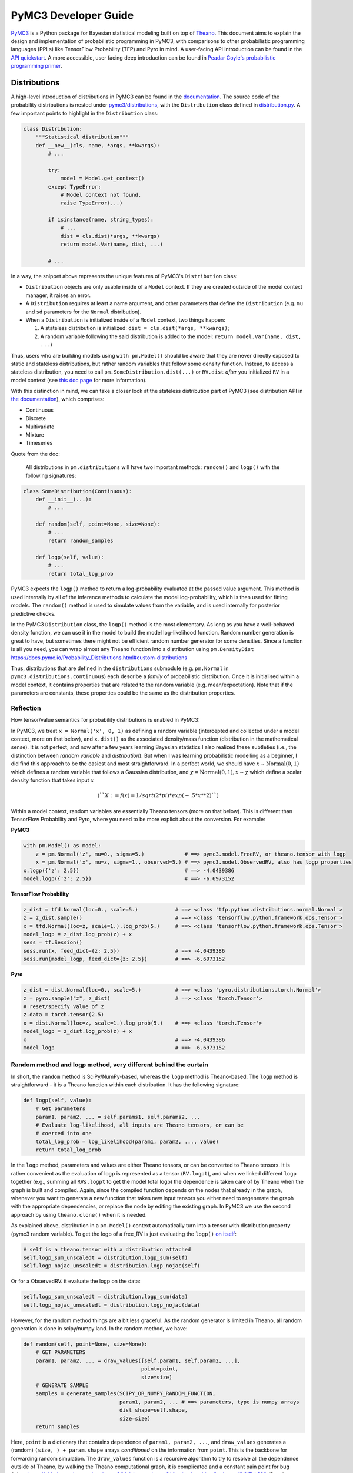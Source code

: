 =====================
PyMC3 Developer Guide
=====================

`PyMC3 <https://docs.pymc.io/>`__ is a Python package for Bayesian
statistical modeling built on top of
`Theano <http://deeplearning.net/software/theano/>`__. This
document aims to explain the design and implementation of probabilistic
programming in PyMC3, with comparisons to other probabilistic programming languages (PPLs) like TensorFlow Probability (TFP)
and Pyro in mind. A user-facing API
introduction can be found in the `API
quickstart <https://docs.pymc.io/notebooks/api_quickstart.html>`__. A more accessible, user facing deep introduction can be found in
`Peadar Coyle's probabilistic programming primer <https://github.com/springcoil/probabilisticprogrammingprimer>`__.

Distributions
-------------

A high-level introduction of distributions in PyMC3 can be found in
the `documentation <https://docs.pymc.io/Probability_Distributions.html>`__. The source
code of the probability distributions is nested under
`pymc3/distributions <https://github.com/pymc-devs/pymc3/blob/master/pymc3/distributions/>`__,
with the ``Distribution`` class defined in `distribution.py
<https://github.com/pymc-devs/pymc3/blob/master/pymc3/distributions/distribution.py>`__.
A few important points to highlight in the ``Distribution`` class:

.. code:: python

    class Distribution:
        """Statistical distribution"""
        def __new__(cls, name, *args, **kwargs):
            # ...

            try:
                model = Model.get_context()
            except TypeError:
                # Model context not found.
                raise TypeError(...)

            if isinstance(name, string_types):
                # ...
                dist = cls.dist(*args, **kwargs)
                return model.Var(name, dist, ...)

            # ...

In a way, the snippet above represents the unique features of PyMC3's
``Distribution`` class:

- ``Distribution`` objects are only usable inside of a ``Model`` context. If they are created outside of the model context manager, it raises an error.

- A ``Distribution`` requires at least a name argument, and other parameters that define the ``Distribution`` (e.g. ``mu`` and ``sd`` parameters for the ``Normal`` distribution).

- When a ``Distribution`` is initialized inside of a ``Model`` context, two things happen:

  1. A stateless distribution is initialized: ``dist = cls.dist(*args, **kwargs)``;
  2. A random variable following the said distribution is added to the model: ``return model.Var(name, dist, ...)``

Thus, users who are building models using ``with pm.Model()`` should
be aware that they are never directly exposed to static and stateless
distributions, but rather random variables that follow some density
function. Instead, to access a stateless distribution, you need to call
``pm.SomeDistribution.dist(...)`` or ``RV.dist`` *after* you initialized
``RV`` in a model context (see `this doc page
<https://docs.pymc.io/Probability_Distributions.html#using-pymc-distributions-without-a-model>`__
for more information).

With this distinction in mind, we can take a closer look at the
stateless distribution part of PyMC3 (see distribution API in `the documentation
<https://docs.pymc.io/api/distributions.html>`__), which comprises:

- Continuous

- Discrete

- Multivariate

- Mixture

- Timeseries

Quote from the doc:

    All distributions in ``pm.distributions`` will have two important
    methods: ``random()`` and ``logp()`` with the following signatures:

.. code:: python

    class SomeDistribution(Continuous):
        def __init__(...):
            # ...

        def random(self, point=None, size=None):
            # ...
            return random_samples

        def logp(self, value):
            # ...
            return total_log_prob

PyMC3 expects the ``logp()`` method to return a log-probability
evaluated at the passed value argument. This method is used internally
by all of the inference methods to calculate the model log-probability,
which is then used for fitting models. The ``random()`` method is
used to simulate values from the variable, and is used internally for
posterior predictive checks.

In the PyMC3 ``Distribution`` class, the ``logp()`` method is the most
elementary. As long as you have a well-behaved density function, we can
use it in the model to build the model log-likelihood function. Random
number generation is great to have, but sometimes there might not be
efficient random number generator for some densities. Since a function
is all you need, you can wrap almost any Theano function into a
distribution using ``pm.DensityDist``
https://docs.pymc.io/Probability\_Distributions.html#custom-distributions

Thus, distributions that are defined in the ``distributions`` submodule
(e.g. ``pm.Normal`` in ``pymc3.distributions.continuous``) each
describe a *family* of probabilistic distribution. Once it is initialised within a
model context, it contains properties that are related to the random
variable (e.g. mean/expectation). Note that if the parameters are
constants, these properties could be the same as the distribution
properties.

Reflection
~~~~~~~~~~

How tensor/value semantics for probability distributions is enabled in PyMC3:

In PyMC3, we treat ``x = Normal('x', 0, 1)`` as defining a random
variable (intercepted and collected under a model context, more on that
below), and ``x.dist()`` as the associated density/mass function
(distribution in the mathematical sense). It is not perfect, and now
after a few years learning Bayesian statistics I also realized these
subtleties (i.e., the distinction between *random variable* and
*distribution*). But when I was learning probabilistic modelling as a
beginner, I did find this approach to be the easiest and most
straightforward. In a perfect world, we should have
:math:`x \sim \text{Normal}(0, 1)` which defines a random variable that
follows a Gaussian distribution, and
:math:`\chi = \text{Normal}(0, 1), x \sim \chi` which define a scalar
density function that takes input :math:`x`

.. math::
    (``X:=f(x) = 1/sqrt(2*pi) * exp(-.5*x**2)``)

Within a model context, random variables are essentially Theano tensors (more on that
below). This is different than TensorFlow Probability and Pyro, where you need to be more
explicit about the conversion. For example:

**PyMC3**

.. code:: python

    with pm.Model() as model:
        z = pm.Normal('z', mu=0., sigma=5.)             # ==> pymc3.model.FreeRV, or theano.tensor with logp
        x = pm.Normal('x', mu=z, sigma=1., observed=5.) # ==> pymc3.model.ObservedRV, also has logp properties
    x.logp({'z': 2.5})                                  # ==> -4.0439386
    model.logp({'z': 2.5})                              # ==> -6.6973152

**TensorFlow Probability**

.. code:: python

    z_dist = tfd.Normal(loc=0., scale=5.)            # ==> <class 'tfp.python.distributions.normal.Normal'>
    z = z_dist.sample()                              # ==> <class 'tensorflow.python.framework.ops.Tensor'>
    x = tfd.Normal(loc=z, scale=1.).log_prob(5.)     # ==> <class 'tensorflow.python.framework.ops.Tensor'>
    model_logp = z_dist.log_prob(z) + x
    sess = tf.Session()
    sess.run(x, feed_dict={z: 2.5})                  # ==> -4.0439386
    sess.run(model_logp, feed_dict={z: 2.5})         # ==> -6.6973152

**Pyro**

.. code:: python

    z_dist = dist.Normal(loc=0., scale=5.)           # ==> <class 'pyro.distributions.torch.Normal'>
    z = pyro.sample("z", z_dist)                     # ==> <class 'torch.Tensor'>
    # reset/specify value of z
    z.data = torch.tensor(2.5)
    x = dist.Normal(loc=z, scale=1.).log_prob(5.)    # ==> <class 'torch.Tensor'>
    model_logp = z_dist.log_prob(z) + x
    x                                                # ==> -4.0439386
    model_logp                                       # ==> -6.6973152


Random method and logp method, very different behind the curtain
~~~~~~~~~~~~~~~~~~~~~~~~~~~~~~~~~~~~~~~~~~~~~~~~~~~~~~~~~~~~~~~~

In short, the ``random`` method is SciPy/NumPy-based, whereas the ``logp`` method is
Theano-based. The ``logp`` method is straightforward - it is a Theano
function within each distribution. It has the following signature:

.. code:: python

    def logp(self, value):
        # Get parameters
        param1, param2, ... = self.params1, self.params2, ...
        # Evaluate log-likelihood, all inputs are Theano tensors, or can be
        # coerced into one
        total_log_prob = log_likelihood(param1, param2, ..., value)
        return total_log_prob

In the ``logp`` method, parameters and values are either Theano tensors,
or can be converted to Theano tensors. It is rather convenient as the
evaluation of logp is represented as a tensor (``RV.logpt``), and when
we linked different ``logp`` together (e.g., summing all ``RVs.logpt``
to get the model total logp) the dependence is taken care of by Theano
when the graph is built and compiled. Again, since the compiled function
depends on the nodes that already in the graph, whenever you want to generate
a new function that takes new input tensors you either need to regenerate the graph
with the appropriate dependencies, or replace the node by editing the existing graph.
In PyMC3 we use the second approach by using ``theano.clone()`` when it is needed.

As explained above, distribution in a ``pm.Model()`` context
automatically turn into a tensor with distribution property (pymc3
random variable). To get the logp of a free\_RV is just evaluating the
``logp()`` `on
itself <https://github.com/pymc-devs/pymc3/blob/6d07591962a6c135640a3c31903eba66b34e71d8/pymc3/model.py#L1212-L1213>`__:

.. code:: python

        # self is a theano.tensor with a distribution attached
        self.logp_sum_unscaledt = distribution.logp_sum(self)
        self.logp_nojac_unscaledt = distribution.logp_nojac(self)

Or for a ObservedRV. it evaluate the logp on the data:

.. code:: python

        self.logp_sum_unscaledt = distribution.logp_sum(data)
        self.logp_nojac_unscaledt = distribution.logp_nojac(data)

However, for the random method things are a bit less graceful. As the
random generator is limited in Theano, all random generation is done in
scipy/numpy land. In the random method, we have:

.. code:: python

    def random(self, point=None, size=None):
        # GET PARAMETERS
        param1, param2, ... = draw_values([self.param1, self.param2, ...],
                                          point=point,
                                          size=size)
        # GENERATE SAMPLE
        samples = generate_samples(SCIPY_OR_NUMPY_RANDOM_FUNCTION,
                                   param1, param2, ... # ==> parameters, type is numpy arrays
                                   dist_shape=self.shape,
                                   size=size)
        return samples

Here, ``point`` is a dictionary that contains dependence of
``param1, param2, ...``, and ``draw_values`` generates a (random)
``(size, ) + param.shape`` arrays *conditioned* on the information from
``point``. This is the backbone for forwarding random simulation. The
``draw_values`` function is a recursive algorithm to try to resolve all
the dependence outside of Theano, by walking the Theano computational
graph, it is complicated and a constant pain point for bug fixing:
https://github.com/pymc-devs/pymc3/blob/master/pymc3/distributions/distribution.py#L217-L529
(But also see a `recent
PR <https://github.com/pymc-devs/pymc3/pull/3273>`__ that use
interception and context manager to resolve the dependence issue)

Model context and Random Variable
---------------------------------

I like to think that the ``with pm.Model() ...`` is a key syntax feature
and *the* signature of PyMC3 model language, and in general a great
out-of-the-box thinking/usage of the context manager in Python (with
`some
critics <https://twitter.com/_szhang/status/890793373740617729>`__, of
course).

Essentially `what a context manager
does <https://www.python.org/dev/peps/pep-0343/>`__ is:

.. code:: python

    with EXPR as VAR:
        USERCODE

which roughly translates into this:

.. code:: python

    VAR = EXPR
    VAR.__enter__()
    try:
        USERCODE
    finally:
        VAR.__exit__()

or conceptually:

.. code:: python

    with EXPR as VAR:
        # DO SOMETHING
        USERCODE
        # DO SOME ADDITIONAL THINGS

So what happened within the ``with pm.Model() as model: ...`` block,
besides the initial set up ``model = pm.Model()``? Starting from the
most elementary:

Random Variable
~~~~~~~~~~~~~~~

From the above session, we know that when we call eg
``pm.Normal('x', ...)`` within a Model context, it returns a random
variable. Thus, we have two equivalent ways of adding random variable to
a model:


.. code:: python

    with pm.Model() as m:
        x = pm.Normal('x', mu=0., sigma=1.)


Which is the same as doing:


.. code:: python

    m = pm.Model()
    x = m.Var('x', pm.Normal.dist(mu=0., sigma=1.))


Both with the same output:


.. parsed-literal::

    print(type(x))                              # ==> <class 'pymc3.model.FreeRV'>
    print(m.free_RVs)                           # ==> [x]
    print(x.distribution.logp(5.))              # ==> Elemwise{switch,no_inplace}.0
    print(x.distribution.logp(5.).eval({}))     # ==> -13.418938533204672
    print(m.logp({'x': 5.}))                    # ==> -13.418938533204672



Looking closer to the classmethod ``model.Var``, it is clear that what
PyMC3 does is an **interception** of the Random Variable, depending on
the ``*args``:
https://github.com/pymc-devs/pymc3/blob/6d07591962a6c135640a3c31903eba66b34e71d8/pymc3/model.py#L786-L847

.. code:: python

    def Var(self, name, dist, data=None, total_size=None):
        """
        ...
        """
        ...
        if data is None:
            if getattr(dist, "transform", None) is None:
                with self:
                    var = FreeRV(...)             # ==> FreeRV
                self.free_RVs.append(var)
            else:
                with self:
                    var = TransformedRV(...)      # ==> TransformedRV
                ...
                self.deterministics.append(var)
                self.add_random_variable(var)
                return var
        elif isinstance(data, dict):
            with self:
                var = MultiObservedRV(...)        # ==> MultiObservedRV
            self.observed_RVs.append(var)
            if var.missing_values:
                ...                               # ==> Additional FreeRV if there is missing values
        else:
            with self:
                var = ObservedRV(...)             # ==> ObservedRV
            self.observed_RVs.append(var)
            if var.missing_values:
                ...                               # ==> Additional FreeRV if there is missing values

        self.add_random_variable(var)
        return var

In general, if there is observed, the RV is defined as a ``ObservedRV``,
otherwise if it has a transformed method, it is a ``TransformedRV``, otherwise, it returns the
most elementary form: a ``FreeRV``.

Below, I will take a deeper look into ``TransformedRV``, a normal user
might not necessary come in contact with the concept, as
``TransformedRV`` and ``TransformedDistribution`` are intentionally not
user facing.

Because in PyMC3 there is no bijector class like in TFP or pyro, we only
have a partial implementation called ``Transform``, which implements
Jacobian correction for forward mapping only (there is no Jacobian
correction for inverse mapping). The use case we considered are limited
to the set of distributions that are bounded, and the transformation
maps the bounded set to the real line - see
`doc <https://docs.pymc.io/notebooks/api_quickstart.html#Automatic-transforms-of-bounded-RVs>`__.
In general, PyMC3 does not provide explicit functionality to transform
one distribution to another. Instead, a dedicated distribution is
usually created in consideration of optimising performance. But getting a
``TransformedDistribution`` is also possible (see also in
`doc <https://docs.pymc.io/notebooks/api_quickstart.html#Transformed-distributions-and-changes-of-variables>`__):

.. code:: python

    tr = pm.distributions.transforms
    class Exp(tr.ElemwiseTransform):
        name = "exp"
        def backward(self, x):
            return tt.log(x)
        def forward(self, x):
            return tt.exp(x)
        def jacobian_det(self, x):
            return -tt.log(x)

    lognorm = Exp().apply(pm.Normal.dist(0., 1.))
    lognorm


.. parsed-literal::

    <pymc3.distributions.transforms.TransformedDistribution at 0x7f1536749b00>



Now, back to ``model.RV(...)`` - things return from ``model.RV(...)``
are Theano tensor variables, and it is clear from looking at
``TransformedRV``:

.. code:: python

    class TransformedRV(TensorVariable):
        ...

as for ``FreeRV`` and ``ObservedRV``, they are TensorVariable with
Factor:

.. code:: python

    class FreeRV(Factor, TensorVariable):
        ...

and ``Factor`` basically `enable and assign the
logp <https://github.com/pymc-devs/pymc3/blob/6d07591962a6c135640a3c31903eba66b34e71d8/pymc3/model.py#L195-L276>`__
(representated as a tensor also) property to a Theano tensor (thus
making it a random variable). For a ``TransformedRV``, it transform the
distribution into a ``TransformedDistribution``, and then model.Var is
called again to added the RV associated with the
``TransformedDistribution`` as a ``FreeRV``:

.. code:: python

        ...
        self.transformed = model.Var(
                    transformed_name, transform.apply(distribution), total_size=total_size)

note: after ``transform.apply(distribution)`` its ``.transform``
porperty is set to ``None``, thus making sure that the above call will
only add one ``FreeRV``. In another word, you *cannot* do chain
transformation by nested applying multiple transforms to a Distribution
(however, you can use `Chain
transformation <https://docs.pymc.io/notebooks/api_quickstart.html?highlight=chain%20transformation>`__).

.. code:: python

    z = pm.Lognormal.dist(mu=0., sigma=1., transform=tr.Log)
    z.transform           # ==> pymc3.distributions.transforms.Log


.. code:: python

    z2 = Exp().apply(z)
    z2.transform is None  # ==> True



Additional things that ``pm.Model`` does
~~~~~~~~~~~~~~~~~~~~~~~~~~~~~~~~~~~~~~~~

In a way, ``pm.Model`` is a tape machine that records what is being
added to the model, it keeps track the random variables (observed or
unobserved) and potential term (additional tensor that to be added to
the model logp), and also deterministic transformation (as bookkeeping):
named\_vars, free\_RVs, observed\_RVs, deterministics, potentials,
missing\_values. The model context then computes some simple model
properties, builds a bijection mapping that transforms between
dictionary and numpy/Theano ndarray, thus allowing logp/dlogp function
to have two equivalent version: one take a dict as input and the other
take a ndarray as input. More importantly, a pm.Model() contains methods
to compile Theano function that takes Random Variables (that are also
initialised within the same model) as input.

.. code:: python

    with pm.Model() as m:
        z = pm.Normal('z', 0., 10., shape=10)
        x = pm.Normal('x', z, 1., shape=10)

    print(m.test_point)
    print(m.dict_to_array(m.test_point))  # ==> m.bijection.map(m.test_point)
    print(m.bijection.rmap(np.arange(20)))


.. parsed-literal::

    {'z': array([0., 0., 0., 0., 0., 0., 0., 0., 0., 0.]), 'x': array([0., 0., 0., 0., 0., 0., 0., 0., 0., 0.])}
    [0. 0. 0. 0. 0. 0. 0. 0. 0. 0. 0. 0. 0. 0. 0. 0. 0. 0. 0. 0.]
    {'z': array([10., 11., 12., 13., 14., 15., 16., 17., 18., 19.]), 'x': array([0., 1., 2., 3., 4., 5., 6., 7., 8., 9.])}


.. code:: python

    list(filter(lambda x: "logp" in x, dir(pm.Model)))


.. parsed-literal::

    ['d2logp',
     'd2logp_nojac',
     'datalogpt',
     'dlogp',
     'dlogp_array',
     'dlogp_nojac',
     'fastd2logp',
     'fastd2logp_nojac',
     'fastdlogp',
     'fastdlogp_nojac',
     'fastlogp',
     'fastlogp_nojac',
     'logp',
     'logp_array',
     'logp_dlogp_function',
     'logp_elemwise',
     'logp_nojac',
     'logp_nojact',
     'logpt',
     'varlogpt']



Logp and dlogp
--------------

The model collects all the random variables (everything in
``model.free_RVs`` and ``model.observed_RVs``) and potential term, and
sum them together to get the model logp:

.. code:: python

    @property
    def logpt(self):
        """Theano scalar of log-probability of the model"""
        with self:
            factors = [var.logpt for var in self.basic_RVs] + self.potentials
            logp = tt.sum([tt.sum(factor) for factor in factors])
            ...
            return logp

which returns a Theano tensor that its value depends on the free
parameters in the model (i.e., its parent nodes from the Theano
graph).You can evaluate or compile into a python callable (that you can
pass numpy as input args). Note that the logp tensor depends on its
input in the Theano graph, thus you cannot pass new tensor to generate a
logp function. For similar reason, in PyMC3 we do graph copying a lot
using theano.clone to replace the inputs to a tensor.

.. code:: python

    with pm.Model() as m:
        z = pm.Normal('z', 0., 10., shape=10)
        x = pm.Normal('x', z, 1., shape=10)
        y = pm.Normal('y', x.sum(), 1., observed=2.5)

    print(m.basic_RVs)    # ==> [z, x, y]
    print(m.free_RVs)     # ==> [z, x]


.. code:: python

    type(m.logpt)         # ==> theano.tensor.var.TensorVariable


.. code:: python

    m.logpt.eval({x: np.random.randn(*x.tag.test_value.shape) for x in m.free_RVs})

output:

.. parsed-literal::

    array(-51.25369126)



PyMC3 then compiles a logp function with gradient that takes
``model.free_RVs`` as input and ``model.logpt`` as output. It could be a
subset of tensors in ``model.free_RVs`` if we want a conditional
logp/dlogp function:

.. code:: python

    def logp_dlogp_function(self, grad_vars=None, **kwargs):
        if grad_vars is None:
            grad_vars = list(typefilter(self.free_RVs, continuous_types))
        else:
            ...
        varnames = [var.name for var in grad_vars]  # In a simple case with only continous RVs,
                                                    # this is all the free_RVs
        extra_vars = [var for var in self.free_RVs if var.name not in varnames]
        return ValueGradFunction(self.logpt, grad_vars, extra_vars, **kwargs)

``ValueGradFunction`` is a callable class which isolates part of the
Theano graph to compile additional Theano functions. PyMC3 relies on
``theano.clone`` to copy the ``model.logpt`` and replace its input. It
does not edit or rewrite the graph directly.

.. code:: python

    class ValueGradFunction:
        """Create a theano function that computes a value and its gradient.
        ...
        """
        def __init__(self, logpt, grad_vars, extra_vars=[], dtype=None,
                     casting='no', **kwargs):
            ...

            self._grad_vars = grad_vars
            self._extra_vars = extra_vars
            self._extra_var_names = set(var.name for var in extra_vars)
            self._logpt = logpt
            self._ordering = ArrayOrdering(grad_vars)
            self.size = self._ordering.size
            self._extra_are_set = False

            ...

            # Extra vars are a subset of free_RVs that are not input to the compiled function.
            # But nonetheless logpt depends on these RVs.
            # This is set up as a dict of theano.shared tensors, but givens (a list of
            # tuple(free_RVs, theano.shared)) is the actual list that goes into the theano function
            givens = []
            self._extra_vars_shared = {}
            for var in extra_vars:
                shared = theano.shared(var.tag.test_value, var.name + '_shared__')
                self._extra_vars_shared[var.name] = shared
                givens.append((var, shared))

            # See the implementation below. Basically, it clones the logpt and replaces its
            # input with a *single* 1d theano tensor
            self._vars_joined, self._logpt_joined = self._build_joined(
                self._logpt, grad_vars, self._ordering.vmap)

            grad = tt.grad(self._logpt_joined, self._vars_joined)
            grad.name = '__grad'

            inputs = [self._vars_joined]

            self._theano_function = theano.function(
                inputs, [self._logpt_joined, grad], givens=givens, **kwargs)


        def _build_joined(self, logpt, args, vmap):
            args_joined = tt.vector('__args_joined')
            args_joined.tag.test_value = np.zeros(self.size, dtype=self.dtype)

            joined_slices = {}
            for vmap in vmap:
                sliced = args_joined[vmap.slc].reshape(vmap.shp)
                sliced.name = vmap.var
                joined_slices[vmap.var] = sliced

            replace = {var: joined_slices[var.name] for var in args}
            return args_joined, theano.clone(logpt, replace=replace)


        def __call__(self, array, grad_out=None, extra_vars=None):
            ...
            logp, dlogp = self._theano_function(array)
            return logp, dlogp


        def set_extra_values(self, extra_vars):
            ...

        def get_extra_values(self):
            ...

        @property
        def profile(self):
            ...

        def dict_to_array(self, point):
            ...

        def array_to_dict(self, array):
            ...

        def array_to_full_dict(self, array):
            """Convert an array to a dictionary with grad_vars and extra_vars."""
            ...

        ...

The important parts of the above function is highlighted and commented.
On a high level, it allows us to build conditional logp function and its
gradient easily. Here is a taste of how it works in action:

.. code:: python

    inputlist = [np.random.randn(*x.tag.test_value.shape) for x in m.free_RVs]

    func = m.logp_dlogp_function()
    func.set_extra_values({})
    input_dict = {x.name: y for x, y in zip(m.free_RVs, inputlist)}
    print(input_dict)
    input_array = func.dict_to_array(input_dict)
    print(input_array)
    print(" ===== ")
    func(input_array)


.. parsed-literal::

    {'z': array([-0.7202002 ,  0.58712205, -1.44120196, -0.53153001, -0.36028732,
           -1.49098414, -0.80046792, -0.26351819,  1.91841949,  1.60004128]), 'x': array([ 0.01490006,  0.60958275, -0.06955203, -0.42430833, -1.43392303,
            1.13713493,  0.31650495, -0.62582879,  0.75642811,  0.50114527])}
    [-0.7202002   0.58712205 -1.44120196 -0.53153001 -0.36028732 -1.49098414
     -0.80046792 -0.26351819  1.91841949  1.60004128  0.01490006  0.60958275
     -0.06955203 -0.42430833 -1.43392303  1.13713493  0.31650495 -0.62582879
      0.75642811  0.50114527]
     =====
    (array(-51.0769075),
     array([ 0.74230226,  0.01658948,  1.38606194,  0.11253699, -1.07003284,
             2.64302891,  1.12497754, -0.35967542, -1.18117557, -1.11489642,
             0.98281586,  1.69545542,  0.34626619,  1.61069443,  2.79155183,
            -0.91020295,  0.60094326,  2.08022672,  2.8799075 ,  2.81681213]))



.. code:: python

    irv = 1
    print("Condition Logp: take %s as input and conditioned on the rest."%(m.free_RVs[irv].name))
    func_conditional = m.logp_dlogp_function(grad_vars=[m.free_RVs[irv]])
    func_conditional.set_extra_values(input_dict)
    input_array2 = func_conditional.dict_to_array(input_dict)
    print(input_array2)
    print(" ===== ")
    func_conditional(input_array2)


.. parsed-literal::

    Condition Logp: take x as input and conditioned on the rest.
    [ 0.01490006  0.60958275 -0.06955203 -0.42430833 -1.43392303  1.13713493
      0.31650495 -0.62582879  0.75642811  0.50114527]
     =====
    (array(-51.0769075),
     array([ 0.98281586,  1.69545542,  0.34626619,  1.61069443,  2.79155183,
            -0.91020295,  0.60094326,  2.08022672,  2.8799075 ,  2.81681213]))



So why is this necessary? One can imagine that we just compile one logp
function, and do bookkeeping ourselves. For example, we can build the
logp function in Theano directly:

.. code:: python

    import theano
    func = theano.function(m.free_RVs, m.logpt)
    func(*inputlist)


.. parsed-literal::

    array(-51.0769075)



.. code:: python

    logpt_grad = theano.grad(m.logpt, m.free_RVs)
    func_d = theano.function(m.free_RVs, logpt_grad)
    func_d(*inputlist)


.. parsed-literal::

    [array([ 0.74230226,  0.01658948,  1.38606194,  0.11253699, -1.07003284,
             2.64302891,  1.12497754, -0.35967542, -1.18117557, -1.11489642]),
     array([ 0.98281586,  1.69545542,  0.34626619,  1.61069443,  2.79155183,
            -0.91020295,  0.60094326,  2.08022672,  2.8799075 ,  2.81681213])]



Similarly, build a conditional logp:

.. code:: python

    shared = theano.shared(inputlist[1])
    func2 = theano.function([m.free_RVs[0]], m.logpt, givens=[(m.free_RVs[1], shared)])
    print(func2(inputlist[0]))

    logpt_grad2 = theano.grad(m.logpt, m.free_RVs[0])
    func_d2 = theano.function([m.free_RVs[0]], logpt_grad2, givens=[(m.free_RVs[1], shared)])
    print(func_d2(inputlist[0]))


.. parsed-literal::

    -51.07690750130328
    [ 0.74230226  0.01658948  1.38606194  0.11253699 -1.07003284  2.64302891
      1.12497754 -0.35967542 -1.18117557 -1.11489642]


The above also gives the same logp and gradient as the output from
``model.logp_dlogp_function``. But the difficulty is to compile
everything into a single function:

.. code:: python

    func_logp_and_grad = theano.function(m.free_RVs, [m.logpt, logpt_grad])  # ==> ERROR


We want to have a function that return the evaluation and its gradient
re each input: ``value, grad = f(x)``, but the naive implementation does
not work. We can of course wrap 2 functions - one for logp one for dlogp
- and output a list. But that would mean we need to call 2 functions. In
addition, when we write code using python logic to do bookkeeping when
we build our conditional logp. Using ``theano.clone``, we always have
the input to the Theano function being a 1d vector (instead of a list of
RV that each can have very different shape), thus it is very easy to do
matrix operation like rotation etc.

Notes
~~~~~

| The current setup is quite powerful, as the Theano compiled function
  is fairly fast to compile and to call. Also, when we are repeatedly
  calling a conditional logp function, external RV only need to reset
  once. However, there are still significant overheads when we are
  passing values between Theano graph and numpy. That is the reason we
  often see no advantage in using GPU, because the data is copying
  between GPU and CPU at each function call - and for a small model, the
  result is a slower inference under GPU than CPU.
| Also, ``theano.clone`` is too convenient (pymc internal joke is that
  it is like a drug - very addictive). If all the operation happens in
  the graph (including the conditioning and setting value), I see no
  need to isolate part of the graph (via graph copying or graph
  rewriting) for building model and running inference.
| Moreover, if we are limiting to the problem that we can solved most
  confidently - model with all continous unknown parameters that could
  be sampled with dynamic HMC, there is even less need to think about
  graph cloning/rewriting.

Inference
---------

MCMC
~~~~

The ability for model instance to generate conditional logp and dlogp
function enable one of the unique feature of PyMC3 - `CompoundStep
method <https://docs.pymc.io/notebooks/sampling_compound_step.html>`__.
On a conceptual level it is a Metropolis-within-Gibbs sampler. User can
`specify different sampler of different
RVs <https://docs.pymc.io/notebooks/sampling_compound_step.html?highlight=compoundstep#Specify-compound-steps>`__.
Alternatively, it is implemented as yet another interceptor: the
``pm.sample(...)`` call will try to `assign the best step methods to
different
free\_RVs <https://github.com/pymc-devs/pymc3/blob/6d07591962a6c135640a3c31903eba66b34e71d8/pymc3/sampling.py#L86-L152>`__
(e.g., NUTS if all free\_RVs are continous). Then, (conditional) logp
function(s) are compiled, and the sampler called each sampler within the
list of CompoundStep in a for-loop for one sample circle.

For each sampler, it implements a ``step.step`` method to perform MH
updates. Each time a dictionary (``point`` in ``PyMC3`` land, same
structure as ``model.test_point``) is passed as input and output a new
dictionary with the free\_RVs being sampled now has a new value (if
accepted, see
`here <https://github.com/pymc-devs/pymc3/blob/6d07591962a6c135640a3c31903eba66b34e71d8/pymc3/step_methods/compound.py#L27>`__
and
`here <https://github.com/pymc-devs/pymc3/blob/master/pymc3/step_methods/compound.py#L41>`__).
There are some example in the `CompoundStep
doc <https://docs.pymc.io/notebooks/sampling_compound_step.html#Specify-compound-steps>`__.

Transition kernel
^^^^^^^^^^^^^^^^^

The base class for most MCMC sampler (except SMC) is in
`ArrayStep <https://github.com/pymc-devs/pymc3/blob/master/pymc3/step_methods/arraystep.py>`__.
You can see that the ``step.step()`` is mapping the ``point`` into an
array, and call ``self.astep()``, which is an array in, array out
function. A pymc3 model compile a conditional logp/dlogp function that
replace the input RVs with a shared 1D tensor (flatten and stack view of
the original RVs). And the transition kernel (i.e., ``.astep()``) takes
array as input and output an array. See for example in the `MH
sampler <https://github.com/pymc-devs/pymc3/blob/6d07591962a6c135640a3c31903eba66b34e71d8/pymc3/step_methods/metropolis.py#L139-L173>`__.

This is of course very different compare to the transition kernel in eg
TFP, which is a tenor in tensor out function. Moreover, transition
kernels in TFP do not flatten the tensors, see eg docstring of
`tensorflow\_probability/python/mcmc/random\_walk\_metropolis.py <https://github.com/tensorflow/probability/blob/master/tensorflow_probability/python/mcmc/random_walk_metropolis.py>`__:

.. code:: python

          new_state_fn: Python callable which takes a list of state parts and a
            seed; returns a same-type `list` of `Tensor`s, each being a perturbation
            of the input state parts. The perturbation distribution is assumed to be
            a symmetric distribution centered at the input state part.
            Default value: `None` which is mapped to
              `tfp.mcmc.random_walk_normal_fn()`.


Dynamic HMC
^^^^^^^^^^^

We love NUTS, or to be more precise Dynamic HMC with complex stoping
rules. This part is actually all done outside of Theano, for NUTS, it
includes: the leapfrog, dual averaging, tunning of mass matrix and step
size, the tree building, sampler related statistics like divergence and
energy checking. We actually have a Theano version of HMC:
https://github.com/pymc-devs/pymc3/blob/master/pymc3/step\_methods/hmc/trajectory.py
but it is never been used.

Variational Inference (VI)
~~~~~~~~~~~~~~~~~~~~~~~~~~

The design of the VI module takes a different approach than
MCMC - it has a functional design, and everything is done within Theano
(i.e., Optimization and building the variational objective). The base
class of variational inference is
`pymc3.variational.Inference <https://github.com/pymc-devs/pymc3/blob/master/pymc3/variational/inference.py>`__,
where it builds the objective function by calling:

.. code:: python

        ...
        self.objective = op(approx, **kwargs)(tf)
        ...

Where:

.. code:: python

        op     : Operator class
        approx : Approximation class or instance
        tf     : TestFunction instance
        kwargs : kwargs passed to :class:`Operator`

The design is inspired by the great work `Operator Variational
Inference <https://arxiv.org/abs/1610.09033>`__. ``Inference`` object is
a very high level of VI implementation. It uses primitives: Operator,
Approximation, and Test functions to combine them into single objective
function. Currently we do not care too much about the test function, it
is usually not required (and not implemented). The other primitives are
defined as base classes in `this
file <https://github.com/pymc-devs/pymc3/blob/master/pymc3/variational/opvi.py>`__.
We use inheritance to easily implement a broad class of VI methods
leaving a lot of flexibility for further extensions.

For example, consider ADVI. We know that in the high-level, we are
approximating the posterior in the latent space with a diagonal
Multivariate Gaussian. In another word, we are approximating each elements in
``model.free_RVs`` with a Gaussian. Below is what happen in the set up:

.. code:: python

    def __init__(self, *args, **kwargs):
        super(ADVI, self).__init__(MeanField(*args, **kwargs))
    # ==> In the super class KLqp
        super(KLqp, self).__init__(KL, MeanField(*args, **kwargs), None, beta=beta)
    # ==> In the super class Inferece
        ...
        self.objective = KL(MeanField(*args, **kwargs))(None)
        ...

where ``KL`` is Operator based on Kullback Leibler Divergence (it does
not need any test function).

.. code:: python

        ...
        def apply(self, f):
            return -self.datalogp_norm + self.beta * (self.logq_norm - self.varlogp_norm)

Since the logp and logq are from the approximation, let's dive in
further on it (there is another abstraction here - ``Group`` - that
allows you to combine approximation into new approximation, but we will
skip this for now and only consider ``SingleGroupApproximation`` like
``MeanField``): The definition of ``datalogp_norm``, ``logq_norm``,
``varlogp_norm`` are in
`variational/opvi <https://github.com/pymc-devs/pymc3/blob/master/pymc3/variational/opvi.py>`__,
strip away the normalizing term, ``datalogp`` and ``varlogp`` are
expectation of the variational free\_RVs and data logp - we clone the
datalogp and varlogp from the model, replace its input with Theano
tensor that `samples from the variational
posterior <https://github.com/pymc-devs/pymc3/blob/6d07591962a6c135640a3c31903eba66b34e71d8/pymc3/variational/opvi.py#L1098-L1111>`__.
For ADVI, these samples are from `a
Gaussian <https://github.com/pymc-devs/pymc3/blob/6d07591962a6c135640a3c31903eba66b34e71d8/pymc3/variational/approximations.py#L84-L89>`__.
Note that the samples from the posterior approximations are usually 1
dimension more, so that we can compute the expectation and get the
gradient of the expectation (by computing the `expectation of the
gradient! <http://blog.shakirm.com/2015/10/machine-learning-trick-of-the-day-4-reparameterisation-tricks/>`__).
As for the ``logq`` since it is a Gaussian `it is pretty
straightforward to evaluate <https://github.com/pymc-devs/pymc3/blob/6d07591962a6c135640a3c31903eba66b34e71d8/pymc3/variational/approximations.py#L91-L97>`__.

Some challenges and insights from implementing VI.
^^^^^^^^^^^^^^^^^^^^^^^^^^^^^^^^^^^^^^^^^^^^^^^^^^

-  Graph based approach was helpful, but Theano had no direct access to
   previously created nodes in the computational graph. you can find a
   lot of ``@node_property`` usages in implementation. This is done to
   cache nodes. TensorFlow has graph utils for that that could
   potentially help in doing this. On the other hand graph management in
   Tensorflow seemed to more tricky than expected. The high level reason
   is that graph is an add only container

-  There were few fixed bugs not obvoius in the first place. Theano has
   a tool to manipulate the graph (``theano.clone``) and this tool
   requires extremely careful treatment when doing a lot of graph
   replacements at different level.

-  We coined a term ``theano.clone`` curse. We got extremely dependent
   on this feature. Internal usages are uncountable:

   -  we use this to `vectorize the
      model <https://github.com/pymc-devs/pymc3/blob/master/pymc3/model.py#L972>`__
      for both MCMC and VI to speed up computations
   -  we use this to `create sampling
      graph <https://github.com/pymc-devs/pymc3/blob/master/pymc3/variational/opvi.py#L1483>`__
      for VI. This is the case you want posterior predictive as a part
      of computational graph.

As this is the core of the VI process, we were trying to replicate this pattern
in TF. However, when ``theano.clone`` is called, Theano creates a new part of the graph that can
be collected by garbage collector, but TF's graph is add only. So we
should solve the problem of replacing input in a different way.

Forward sampling
----------------

As explained above, in distribution we have method to walk the model
dependence graph and generate forward random sample in scipy/numpy. This
allows us to do prior predictive samples using
``pymc3.sampling.sample_prior_predictive`` see `code <https://github.com/pymc-devs/pymc3/blob/6d07591962a6c135640a3c31903eba66b34e71d8/pymc3/sampling.py#L1303-L1345>`__.
It is a fairly fast batch operation, but we have quite a lot of bugs and
edge case especially in high dimensions. The biggest pain point is the
automatic broadcasting. As in the batch random generation, we want to
generate (n\_sample, ) + RV.shape random samples. In some cases, where
we broadcast RV1 and RV2 to create a RV3 that has one more batch shape,
we get error (even worse, wrong answer with silent error):

.. code:: python

    with pm.Model() as m:
        mu = pm.Normal('mu', 0., 1., shape=(5, 1))
        sd = pm.HalfNormal('sd', 5., shape=(1, 10))
        pm.Normal('x', mu=mu, sigma=sd, observed=np.random.randn(2, 5, 10))
        trace = pm.sample_prior_predictive(100)

    trace['x'].shape # ==> should be (100, 2, 5, 10), but get (100, 5, 10)

.. code:: python

    pm.Normal.dist(mu=np.zeros(2), sigma=1).random(size=(10, 4)) # ==> ERROR

There are also other error related random sample generation (e.g.,
`Mixture is currently
broken <https://github.com/pymc-devs/pymc3/issues/3270>`__).

Extending PyMC3
---------------

-  Custom Inference method
    -  `Inferencing Linear Mixed Model with EM.ipynb <https://github.com/junpenglao/Planet_Sakaar_Data_Science/blob/master/Ports/Inferencing%20Linear%20Mixed%20Model%20with%20EM.ipynb>`__
    -  `Laplace approximation in  pymc3.ipynb <https://github.com/junpenglao/Planet_Sakaar_Data_Science/blob/master/Ports/Laplace%20approximation%20in%20pymc3.ipynb>`__
-  Connecting it to other library within a model
    -  `Using “black box” likelihood function by creating a custom Theano Op <https://docs.pymc.io/notebooks/blackbox_external_likelihood.html>`__
    -  Using emcee
-  Using other library for inference
    -  Connecting to Julia for solving ODE (with gradient for solution that can be used in NUTS)

What we got wrong
-----------------

Shape
~~~~~

One of the pain point we often face is the issue of shape. The approach
in TFP and pyro is currently much more rigorous. Adrian’s PR
(https://github.com/pymc-devs/pymc3/pull/2833) might fix this problem,
but likely it is a huge effort of refactoring. I implemented quite a lot
of patches for mixture distribution, but still they are not done very
naturally.

Random methods in numpy
~~~~~~~~~~~~~~~~~~~~~~~

There is a lot of complex logic for sampling from random variables, and
because it is all in Python, we can't transform a sampling graph
further. Unfortunately, Theano does not have code to sample from various
distributions and we didn't want to write that our own.

Samplers are in Python
~~~~~~~~~~~~~~~~~~~~~~

While having the samplers be written in Python allows for a lot of
flexibility and intuitive for experiment (writing e.g. NUTS in Theano is
also very difficult), it comes at a performance penalty and makes
sampling on the GPU very inefficient because memory needs to be copied
for every logp evaluation.
